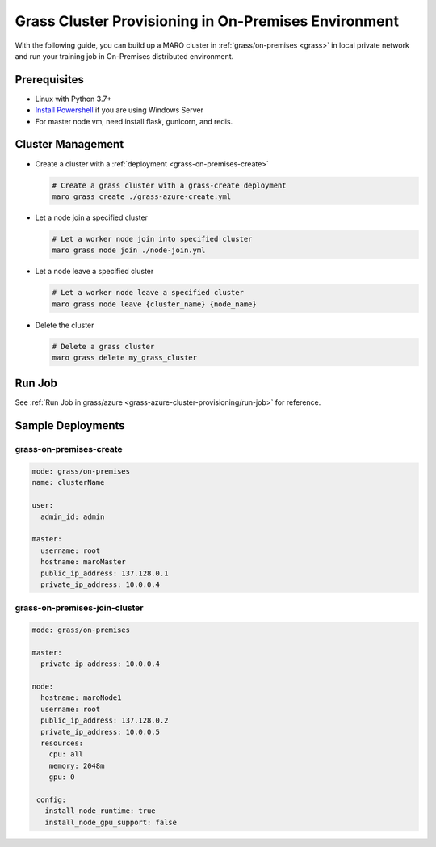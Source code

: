 .. _grass-on-premises-cluster-provisioning:

Grass Cluster Provisioning in On-Premises Environment
=====================================================

With the following guide, you can build up a MARO cluster in
:ref:`grass/on-premises <grass>`
in local private network and run your training job in On-Premises distributed environment.

Prerequisites
-------------

* Linux with Python 3.7+
* `Install Powershell <https://docs.microsoft.com/en-us/powershell/scripting/install/installing-powershell?view=powershell-7.1>`_ if you are using Windows Server
* For master node vm, need install flask, gunicorn, and redis.

Cluster Management
------------------

* Create a cluster with a :ref:`deployment <grass-on-premises-create>`

  .. code-block:: sh

    # Create a grass cluster with a grass-create deployment
    maro grass create ./grass-azure-create.yml

* Let a node join a specified cluster

  .. code-block:: sh

    # Let a worker node join into specified cluster
    maro grass node join ./node-join.yml

* Let a node leave a specified cluster

  .. code-block:: sh

    # Let a worker node leave a specified cluster
    maro grass node leave {cluster_name} {node_name}


* Delete the cluster

  .. code-block:: sh

    # Delete a grass cluster
    maro grass delete my_grass_cluster


Run Job
-------

See :ref:`Run Job in grass/azure <grass-azure-cluster-provisioning/run-job>` for reference.


Sample Deployments
------------------

grass-on-premises-create
^^^^^^^^^^^^^^^^^^^^^^^^

.. code-block:: yaml

   mode: grass/on-premises
   name: clusterName

   user:
     admin_id: admin

   master:
     username: root
     hostname: maroMaster
     public_ip_address: 137.128.0.1
     private_ip_address: 10.0.0.4


grass-on-premises-join-cluster
^^^^^^^^^^^^^^^^^^^^^^^^^^^^^^

.. code-block:: yaml

    mode: grass/on-premises

    master:
      private_ip_address: 10.0.0.4

    node:
      hostname: maroNode1
      username: root
      public_ip_address: 137.128.0.2
      private_ip_address: 10.0.0.5
      resources:
        cpu: all
        memory: 2048m
        gpu: 0

     config:
       install_node_runtime: true
       install_node_gpu_support: false
